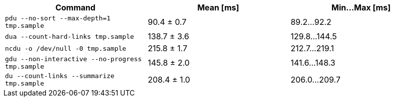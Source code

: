 [cols="<,>,>"]
|===
| Command | Mean [ms] | Min…Max [ms]

| `pdu --no-sort --max-depth=1 tmp.sample`
| 90.4 ± 0.7
| 89.2…92.2

| `dua --count-hard-links tmp.sample`
| 138.7 ± 3.6
| 129.8…144.5

| `ncdu -o /dev/null -0 tmp.sample`
| 215.8 ± 1.7
| 212.7…219.1

| `gdu --non-interactive --no-progress tmp.sample`
| 145.8 ± 2.0
| 141.6…148.3

| `du --count-links --summarize tmp.sample`
| 208.4 ± 1.0
| 206.0…209.7
|===
